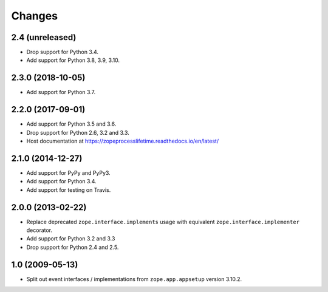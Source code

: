 =========
 Changes
=========

2.4 (unreleased)
================

- Drop support for Python 3.4.

- Add support for Python 3.8, 3.9, 3.10.


2.3.0 (2018-10-05)
==================

- Add support for Python 3.7.


2.2.0 (2017-09-01)
==================

- Add support for Python 3.5 and 3.6.

- Drop support for Python 2.6, 3.2 and 3.3.

- Host documentation at https://zopeprocesslifetime.readthedocs.io/en/latest/


2.1.0 (2014-12-27)
==================

- Add support for PyPy and PyPy3.

- Add support for Python 3.4.

- Add support for testing on Travis.


2.0.0 (2013-02-22)
==================

- Replace deprecated ``zope.interface.implements`` usage with equivalent
  ``zope.interface.implementer`` decorator.

- Add support for Python 3.2 and 3.3

- Drop support for Python 2.4 and 2.5.



1.0 (2009-05-13)
================

- Split out event interfaces / implementations from ``zope.app.appsetup``
  version 3.10.2.
